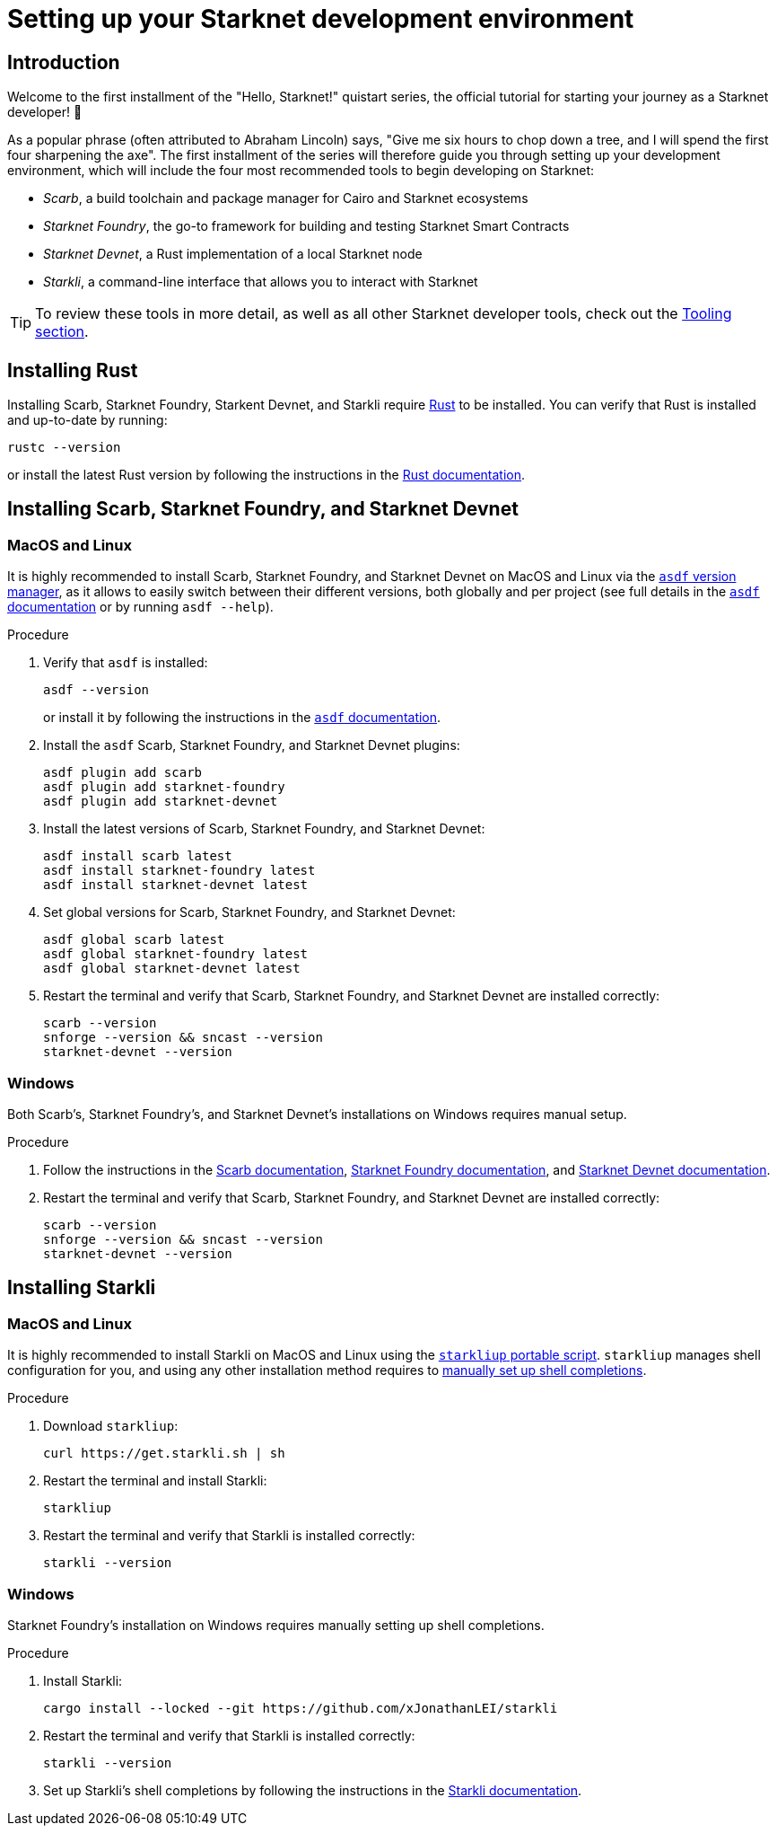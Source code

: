 [id="setup"]
= Setting up your Starknet development environment

== Introduction

Welcome to the first installment of the "Hello, Starknet!" quistart series, the official tutorial for starting your journey as a Starknet developer! 🚀

As a popular phrase (often attributed to Abraham Lincoln) says, "Give me six hours to chop down a tree, and I will spend the first four sharpening the axe". The first installment of the series will therefore guide you through setting up your development environment, which will include the four most recommended tools to begin developing on Starknet:

* _Scarb_, a build toolchain and package manager for Cairo and Starknet ecosystems

* _Starknet Foundry_, the go-to framework for building and testing Starknet Smart Contracts

* _Starknet Devnet_, a Rust implementation of a local Starknet node

* _Starkli_, a command-line interface that allows you to interact with Starknet


[TIP]
====
To review these tools in more detail, as well as all other Starknet developer tools, check out the xref:tools:devtools/overview.adoc[Tooling section].
====

[#installing-rust]
== Installing Rust

Installing Scarb, Starknet Foundry, Starkent Devnet, and Starkli require https://www.rust-lang.org/[Rust] to be installed. You can verify that Rust is installed and up-to-date by running:

    rustc --version

or install the latest Rust version by following the instructions in the https://doc.rust-lang.org/beta/book/ch01-01-installation.html[Rust documentation].

[#installing-scarb-and-snfoundry]
== Installing Scarb, Starknet Foundry, and Starknet Devnet

=== MacOS and Linux

It is highly recommended to install Scarb, Starknet Foundry, and Starknet Devnet on MacOS and Linux via the link:https://asdf-vm.com/[`asdf` version manager], as it allows to easily switch between their different versions, both globally and per project (see full details in the link:https://asdf-vm.com/manage/commands.html[`asdf` documentation] or by running `asdf --help`).

.Procedure

. Verify that `asdf` is installed:
+
[source,terminal]
----
asdf --version
----
+
or install it by following the instructions in the link:https://asdf-vm.com/guide/getting-started.html[`asdf` documentation].

. Install the `asdf` Scarb, Starknet Foundry, and Starknet Devnet plugins:
+
[source,terminal]
----
asdf plugin add scarb
asdf plugin add starknet-foundry
asdf plugin add starknet-devnet
----

. Install the latest versions of Scarb, Starknet Foundry, and Starknet Devnet:
+
[source,terminal]
----
asdf install scarb latest
asdf install starknet-foundry latest
asdf install starknet-devnet latest
----

. Set global versions for Scarb, Starknet Foundry, and Starknet Devnet:
+
[source,terminal]
----
asdf global scarb latest
asdf global starknet-foundry latest
asdf global starknet-devnet latest
----

. Restart the terminal and verify that Scarb, Starknet Foundry, and Starknet Devnet are installed correctly:
+
[source,terminal]
----
scarb --version
snforge --version && sncast --version
starknet-devnet --version
----

=== Windows

Both Scarb's, Starknet Foundry's, and Starknet Devnet's installations on Windows requires manual setup.

.Procedure

. Follow the instructions in the link:https://docs.swmansion.com/scarb/download.html#windows[Scarb documentation^], https://foundry-rs.github.io/starknet-foundry/getting-started/installation.html#installation-on-windows[Starknet Foundry documentation^], and https://0xspaceshard.github.io/starknet-devnet/docs/intro/#windows-installation[Starknet Devnet documentation^].

. Restart the terminal and verify that Scarb, Starknet Foundry, and Starknet Devnet are installed correctly:
+
[source,terminal]
----
scarb --version
snforge --version && sncast --version
starknet-devnet --version
----

[#installing-starkli]
== Installing Starkli

=== MacOS and Linux

It is highly recommended to install Starkli on MacOS and Linux using the link:https://get.starkli.sh[`starkliup` portable script]. `starkliup` manages shell configuration for you, and using any other installation method requires to link:https://book.starkli.rs/shell-completions[manually set up shell completions].

.Procedure

. Download `starkliup`:
+
[source,terminal]
----
curl https://get.starkli.sh | sh
----

. Restart the terminal and install Starkli:
+
[source,terminal]
----
starkliup
----

. Restart the terminal and verify that Starkli is installed correctly:
+
[source,terminal]
----
starkli --version
----

=== Windows

Starknet Foundry's installation on Windows requires manually setting up shell completions.

.Procedure

. Install Starkli:
+
[source,terminal]
----
cargo install --locked --git https://github.com/xJonathanLEI/starkli
----

. Restart the terminal and verify that Starkli is installed correctly:
+
[source,terminal]
----
starkli --version
----
+

. Set up Starkli's shell completions by following the instructions in the link:https://book.starkli.rs/shell-completions[Starkli documentation].